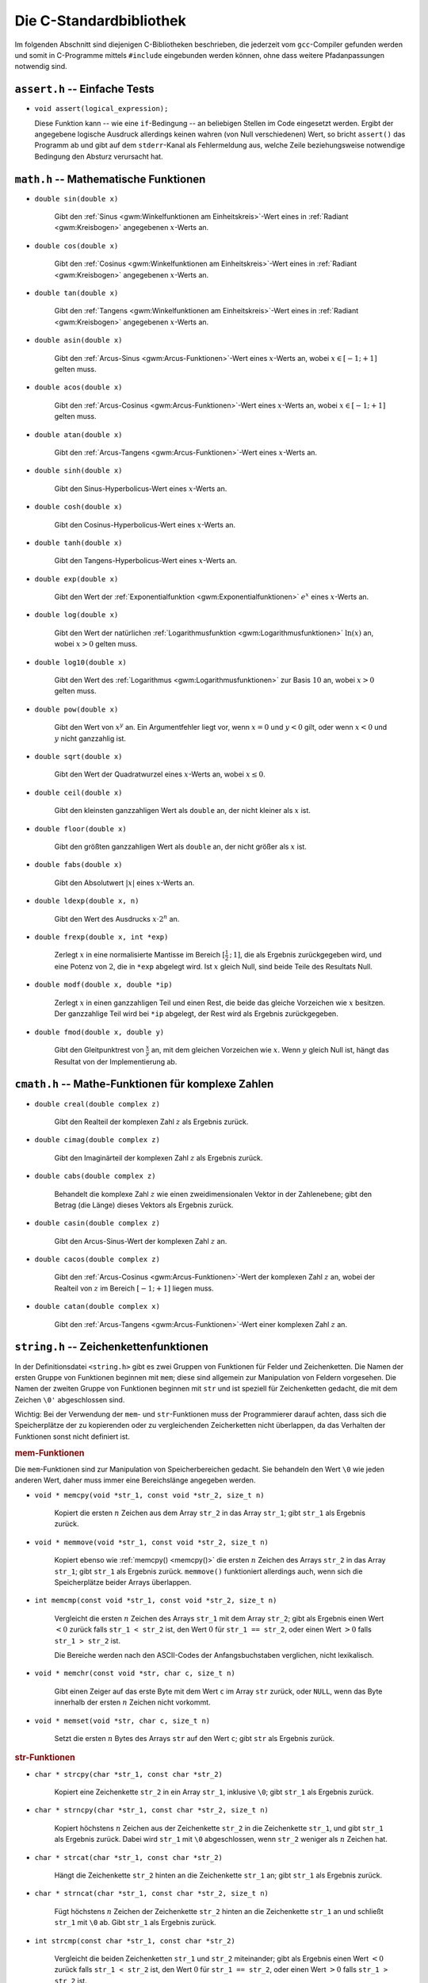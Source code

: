 
.. _C-Standardbibliothek:

Die C-Standardbibliothek
========================

Im folgenden Abschnitt sind diejenigen C-Bibliotheken beschrieben, die jederzeit
vom ``gcc``-Compiler gefunden werden und somit in C-Programme mittels
``#include`` eingebunden werden können, ohne dass weitere Pfadanpassungen
notwendig sind.

.. Seit C11:
.. stdbool.h
.. Mit Datentyp bool und Konstanten true und false

.. index:: assert.h
.. _assert.h:

``assert.h`` -- Einfache Tests
------------------------------

* ``void assert(logical_expression);``

  Diese Funktion kann -- wie eine ``if``-Bedingung --  an beliebigen Stellen im
  Code eingesetzt werden. Ergibt der angegebene logische Ausdruck allerdings
  keinen wahren (von Null verschiedenen) Wert, so bricht ``assert()`` das
  Programm ab und gibt auf dem ``stderr``-Kanal als Fehlermeldung aus, welche
  Zeile beziehungsweise notwendige Bedingung den Absturz verursacht hat.

.. index:: math.h
.. _math.h:

``math.h`` -- Mathematische Funktionen
---------------------------------------


.. index:: sin()
.. _sin():

* ``double sin(double x)``

    Gibt den :ref:`Sinus <gwm:Winkelfunktionen am Einheitskreis>`-Wert eines in :ref:`Radiant <gwm:Kreisbogen>`
    angegebenen :math:`x`-Werts an.

.. index:: cos()
.. _cos():

* ``double cos(double x)``

    Gibt den :ref:`Cosinus <gwm:Winkelfunktionen am Einheitskreis>`-Wert eines in :ref:`Radiant <gwm:Kreisbogen>`
    angegebenen :math:`x`-Werts an.

.. index:: tan()
.. _tan():

* ``double tan(double x)``

    Gibt den :ref:`Tangens <gwm:Winkelfunktionen am Einheitskreis>`-Wert eines in :ref:`Radiant <gwm:Kreisbogen>`
    angegebenen :math:`x`-Werts an.

.. index:: asin()
.. _asin():

* ``double asin(double x)``

    Gibt den :ref:`Arcus-Sinus <gwm:Arcus-Funktionen>`-Wert eines :math:`x`-Werts an,
    wobei :math:`x \in [-1;+1]` gelten muss.

.. index:: acos()
.. _acos():

* ``double acos(double x)``

    Gibt den :ref:`Arcus-Cosinus <gwm:Arcus-Funktionen>`-Wert eines :math:`x`-Werts an,
    wobei :math:`x \in [-1;+1]` gelten muss.

.. index:: atan()
.. _atan():

* ``double atan(double x)``

    Gibt den :ref:`Arcus-Tangens <gwm:Arcus-Funktionen>`-Wert eines :math:`x`-Werts an.

..  ???
..  * ``double atan2(double x, double y)``
..  arctan(y/x) im Bereich [-p, +p].

.. index:: sinh()
.. _sinh():

* ``double sinh(double x)``

    Gibt den Sinus-Hyperbolicus-Wert eines :math:`x`-Werts an.

.. index:: cosh()
.. _cosh():

* ``double cosh(double x)``

    Gibt den Cosinus-Hyperbolicus-Wert eines :math:`x`-Werts an.

.. index:: tanh()
.. _tanh():

* ``double tanh(double x)``

    Gibt den Tangens-Hyperbolicus-Wert eines :math:`x`-Werts an.

.. index:: exp()
.. _exp():

* ``double exp(double x)``

    Gibt den Wert der :ref:`Exponentialfunktion <gwm:Exponentialfunktionen>`
    :math:`e ^{x}` eines :math:`x`-Werts an.

.. index:: log()
.. _log():

* ``double log(double x)``

    Gibt den Wert der natürlichen :ref:`Logarithmusfunktion
    <gwm:Logarithmusfunktionen>` :math:`\ln{(x)}` an, wobei :math:`x > 0` gelten
    muss.

.. index:: log10()
.. _log10():

* ``double log10(double x)``

    Gibt den Wert des :ref:`Logarithmus <gwm:Logarithmusfunktionen>` zur Basis
    :math:`10` an, wobei :math:`x > 0` gelten muss.

.. index:: pow()
.. _pow():

* ``double pow(double x)``

    Gibt den Wert von :math:`x^y` an. Ein Argumentfehler liegt vor, wenn
    :math:`x=0` und :math:`y<0` gilt, oder wenn :math:`x<0` und :math:`y` nicht
    ganzzahlig ist.

.. index:: sqrt()
.. _sqrt():

* ``double sqrt(double x)``

    Gibt den Wert der Quadratwurzel eines :math:`x`-Werts an, wobei :math:`x \le
    0`.

.. index:: ceil()
.. _ceil():

* ``double ceil(double x)``

    Gibt den kleinsten ganzzahligen Wert als ``double`` an, der nicht kleiner
    als :math:`x` ist.

.. index:: floor()
.. _floor():

* ``double floor(double x)``

    Gibt den größten ganzzahligen Wert als ``double`` an, der nicht größer als
    :math:`x` ist.

.. index:: fabs()
.. _fabs():

* ``double fabs(double x)``

    Gibt den Absolutwert :math:`|x|` eines :math:`x`-Werts an.

.. index:: ldexp()
.. _ldexp():

* ``double ldexp(double x, n)``

    Gibt den Wert des Ausdrucks :math:`x \cdot 2^n` an.

.. index:: frexp()
.. _frexp():

* ``double frexp(double x, int *exp)``

    Zerlegt :math:`x` in eine normalisierte Mantisse im Bereich
    :math:`[\frac{1}{2}\,;\, 1]`, die als Ergebnis zurückgegeben wird, und eine
    Potenz von :math:`2`, die in ``*exp`` abgelegt wird. Ist :math:`x` gleich
    Null, sind beide Teile des Resultats Null.

.. index:: modf()
.. _modf():

* ``double modf(double x, double *ip)``

    Zerlegt :math:`x` in einen ganzzahligen Teil und einen Rest, die beide das
    gleiche Vorzeichen wie :math:`x` besitzen. Der ganzzahlige Teil wird bei
    ``*ip`` abgelegt, der Rest wird als Ergebnis zurückgegeben.

.. index:: fmod()
.. _fmod():

* ``double fmod(double x, double y)``

    Gibt den Gleitpunktrest von :math:`\frac{x}{y}` an, mit dem gleichen
    Vorzeichen wie :math:`x`. Wenn :math:`y` gleich Null ist, hängt das Resultat
    von der Implementierung ab.


.. index:: cmath.h
.. _cmath.h:

``cmath.h`` -- Mathe-Funktionen für komplexe Zahlen
---------------------------------------------------

* ``double creal(double complex z)``

    Gibt den Realteil der komplexen Zahl :math:`z` als Ergebnis zurück.


* ``double cimag(double complex z)``

    Gibt den Imaginärteil der komplexen Zahl :math:`z` als Ergebnis zurück.

* ``double cabs(double complex z)``

    Behandelt die komplexe Zahl :math:`z` wie einen zweidimensionalen Vektor in
    der Zahlenebene; gibt den Betrag (die Länge) dieses Vektors als Ergebnis
    zurück.

.. index:: casin()
.. _casin():

* ``double casin(double complex z)``

    Gibt den Arcus-Sinus-Wert der komplexen Zahl :math:`z` an.

.. wobei :math:`x \in [-1;+1]` gelten muss.

.. index:: cacos()
.. _cacos():

* ``double cacos(double complex z)``

    Gibt den :ref:`Arcus-Cosinus <gwm:Arcus-Funktionen>`-Wert der komplexen Zahl
    :math:`z` an, wobei der Realteil von :math:`z` im Bereich :math:`[-1;+1]`
    liegen muss.

.. index:: catan()
.. _catan():

* ``double catan(double complex x)``

    Gibt den :ref:`Arcus-Tangens <gwm:Arcus-Funktionen>`-Wert einer komplexen
    Zahl :math:`z` an.

.. index:: string.h
.. _string.h:

``string.h`` -- Zeichenkettenfunktionen
---------------------------------------

In der Definitionsdatei ``<string.h>`` gibt es zwei Gruppen von Funktionen für
Felder und Zeichenketten. Die Namen der ersten Gruppe von Funktionen beginnen
mit ``mem``; diese sind allgemein zur Manipulation von Feldern vorgesehen. Die
Namen der zweiten Gruppe von Funktionen beginnen mit ``str`` und ist speziell
für Zeichenketten gedacht, die mit dem Zeichen ``\0'`` abgeschlossen sind.

Wichtig: Bei der Verwendung der ``mem``- und ``str``-Funktionen muss der
Programmierer darauf achten, dass sich die Speicherplätze der zu kopierenden
oder zu vergleichenden Zeicherketten nicht überlappen, da das Verhalten der
Funktionen sonst nicht definiert ist.

.. _mem-Funktionen:

.. rubric:: mem-Funktionen

Die ``mem``-Funktionen sind zur Manipulation von Speicherbereichen gedacht. Sie
behandeln den Wert ``\0`` wie jeden anderen Wert, daher muss immer eine
Bereichslänge angegeben werden.

.. index:: memcpy()
.. _memcpy():

* ``void * memcpy(void *str_1, const void *str_2, size_t n)``

    Kopiert die ersten :math:`n` Zeichen aus dem Array ``str_2`` in das Array
    ``str_1``; gibt ``str_1`` als Ergebnis zurück.

.. index:: memmove()
.. _memmove():

* ``void * memmove(void *str_1, const void *str_2, size_t n)``

    Kopiert ebenso wie :ref:`memcpy() <memcpy()>` die ersten :math:`n` Zeichen
    des Arrays ``str_2`` in das Array ``str_1``; gibt ``str_1`` als Ergebnis
    zurück. ``memmove()`` funktioniert allerdings auch, wenn sich die
    Speicherplätze beider Arrays überlappen.

.. index:: memcmp()
.. _memcmp():

* ``int memcmp(const void *str_1, const void *str_2, size_t n)``

    Vergleicht die ersten :math:`n` Zeichen des Arrays ``str_1`` mit dem Array
    ``str_2``; gibt als Ergebnis einen Wert :math:`<0` zurück falls ``str_1 <
    str_2`` ist, den Wert :math:`0` für ``str_1 == str_2``, oder einen Wert
    :math:`>0` falls ``str_1 > str_2`` ist.

    Die Bereiche werden nach den ASCII-Codes der Anfangsbuchstaben verglichen,
    nicht lexikalisch.

.. index:: memchr()
.. _memchr():

* ``void * memchr(const void *str, char c, size_t n)``

    Gibt einen Zeiger auf das erste Byte mit dem Wert ``c`` im Array ``str``
    zurück, oder ``NULL``, wenn das Byte innerhalb der ersten :math:`n` Zeichen
    nicht vorkommt.

.. index:: memset()
.. _memset():

* ``void * memset(void *str, char c, size_t n)``

    Setzt die ersten :math:`n` Bytes des Arrays ``str`` auf den Wert ``c``; gibt
    ``str`` als Ergebnis zurück.

.. _str-Funktionen:

.. rubric:: str-Funktionen

.. index:: strcpy()
.. _strcpy():

* ``char * strcpy(char *str_1, const char *str_2)``

    Kopiert eine Zeichenkette ``str_2`` in ein Array ``str_1``, inklusive
    ``\0``; gibt ``str_1`` als Ergebnis zurück.

.. index:: strncpy()
.. _strncpy():

* ``char * strncpy(char *str_1, const char *str_2, size_t n)``

    Kopiert höchstens :math:`n` Zeichen aus der Zeichenkette ``str_2`` in die
    Zeichenkette ``str_1``, und gibt ``str_1`` als Ergebnis zurück. Dabei wird
    ``str_1`` mit ``\0`` abgeschlossen, wenn ``str_2`` weniger als :math:`n`
    Zeichen hat.

.. index:: strcat()
.. _strcat():

* ``char * strcat(char *str_1, const char *str_2)``

    Hängt die Zeichenkette ``str_2`` hinten an die Zeichenkette ``str_1`` an;
    gibt ``str_1`` als Ergebnis zurück.

.. index:: strncat()
.. _strncat():

* ``char * strncat(char *str_1, const char *str_2, size_t n)``

    Fügt höchstens :math:`n` Zeichen der Zeichenkette ``str_2`` hinten an die
    Zeichenkette ``str_1`` an und schließt ``str_1`` mit ``\0`` ab. Gibt
    ``str_1`` als Ergebnis zurück.

.. index:: strcmp()
.. _strcmp():

* ``int strcmp(const char *str_1, const char *str_2)``

    Vergleicht die beiden Zeichenketten ``str_1`` und ``str_2`` miteinander;
    gibt als Ergebnis einen Wert :math:`<0` zurück falls ``str_1 < str_2`` ist,
    den Wert :math:`0` für ``str_1 == str_2``, oder einen Wert :math:`>0` falls
    ``str_1 > str_2`` ist.

    Die Zeichenketten werden nach den ASCII-Codes der Anfangsbuchstaben
    verglichen, nicht lexikalisch.

.. index:: strncmp()
.. _strncmp():

* ``int strncmp(const char *str_1, const char *str_2, size_t n)``

    Vergleicht höchstens :math:`n` Zeichen der Zeichenkette ``str_1`` mit der
    Zeichenkette ``str_2``; gibt einen Wert :math:`<0` zurück falls ``str_1 <
    str_2`` ist, den Wert :math:`0` für ``str_1 == str_2``, oder einen Wert
    :math:`>0` falls ``str_1 > str_2`` ist.

    Die Zeichenketten werden nach den ASCII-Codes der Anfangsbuchstaben
    verglichen, nicht lexikalisch.

.. index:: strchr()
.. _strchr():

* ``char * strchr(const char *str, char c)``

    Gibt einen Zeiger auf das erste Zeichen ``c`` in der Zeichenkette ``str`` als
    Ergebnis zurück, oder ``NULL``, falls ``c`` nicht in der Zeichenkette
    enthalten ist.

.. index:: strrchr()
.. _strrchr():

* ``char * strrchr(const char *str, char c)``

    Gibt einen Zeiger auf das letzte Zeichen ``c`` in der Zeichenkette ``str``
    als Ergebnis zurück, oder ``NULL``, falls ``c`` nicht in der Zeichenkette
    enthalten ist.

.. index:: strspn()
.. _strspn():

* ``size_t strspn(const char *str_1, const char *str_2)``

    Gibt die Anzahl der Zeichen am Anfang der Zeichenkette ``str_1`` als
    Ergebnis zurück, die in dieser Reihenfolge ebenfalls in der Zeichenkette
    ``str_2`` vorkommen.

.. index:: strcspn()
.. _strcrspn():

* ``size_t strcspn(const char *str_1, const char *str_2)``

    Gibt die Anzahl der Zeichen am Anfang der Zeichenkette ``str_1`` als
    Ergebnis zurück, die in dieser Reihenfolge *nicht* in der Zeichenkette
    ``str_2`` vorkommen.

.. index:: strpbrk()
.. _strpbrkn():

* ``char * strpbrk(const char *str_1, const char *str_2)``

    Gibt einen Zeiger auf die Position in der Zeichenkette ``str_1`` als
    Ergebnis zurück, an der irgendein Zeichen aus der Zeichenkette ``str_2``
    erstmals vorkommt, oder ``NULL``, falls keines dieser Zeichen vorkommt.

.. index:: strstr()
.. _strstr():

* ``char * strstr(const char *str_1, const char *str_2)``

    Gibt einen Zeiger auf erstes Vorkommen von der Zeichenkette ``str_2``
    innerhalb der Zeichenkette ``str_1`` als Ergebnis zurück, oder ``NULL``,
    falls diese nicht vorkommt.

..  (Suchen eines Strings in anderem String)


.. index:: strlen()
.. _strlen():

* ``size_t strlen(const char *str)``

    Gibt die Länge der Zeichenkette ``str`` ohne ``\0`` an.

.. index:: strerror()
.. _strerror():

* ``char * strerror(size_t n)``

    Gibt einen Zeiger auf diejenige Zeichenkette als Ergebnis zurück, die dem
    Fehler mit der Nummer :math:`n` zugewiesen ist.

.. index:: strtok()
.. _strtok():

* ``char * strtok(char *str_1, const char *str_2)``

    Durchsucht die Zeichenkette ``str_1`` nach Zeichenfolgen, die durch Zeichen aus
    der Zeichenkette ``str_2`` begrenzt sind.

.. TODO bessere Erklärung?



.. index:: stdio.h
.. _stdio.h:

``stdio.h`` -- Ein- und Ausgabe
-------------------------------

Die Datei ``stdio.h`` definiert Typen und Funktionen zum Umgang mit Datenströmen
("Streams"). Ein Stream ist Quelle oder Ziel von Daten und wird mit einer Datei
oder einem angeschlossenen Gerät verknüpft.

Unter Windows muss zwischen Streams für binäre und für Textdateien
unterschieden werden, unter Linux nicht. Ein Textstream ist eine Folge von
Zeilen, die jeweils kein oder mehrere Zeichen enthalten und jeweils mit ``'\n'``
abgeschlossen sind.

Ein Stream wird mittels der Funktion ``open()`` mit einer Datei oder einem Gerät
verbunden; die Verbindung wird mittels der Funktion ``close()`` wieder
aufgehoben. Öffnet man eine Datei, so erhält man einen Zeiger auf ein Objekt vom
Typ ``FILE``, in welchem alle Information hinterlegt sind, die zur Kontrolle des
Stream nötig sind.

Wenn die Ausführung eines Programms beginnt, sind die drei Standard-Streams
``stdin``, ``stdout`` und ``stderr`` bereits automatisch geöffnet.

.. _Dateioperationen:

.. rubric:: Dateioperationen

Die folgenden Funktionen beschäftigen sich mit Datei-Operationen. Der Typ
``size_t`` ist der vorzeichenlose, ganzzahlige Resultattyp des
:ref:`sizeof <sizeof>`-Operators.

.. index:: fopen()
.. _fopen():

* ``FILE *fopen(const char *filename, const char *mode)``

    Öffnet die angegebene Datei; gibt als Ergebnis einen Datenstrom zurück,
    oder ``NULL`` falls das Öffnen fehlschlägt.

    .. _mode:

    Als Zugriffsmodus ``mode`` kann angegeben werden:

    - ``"r"``: Textdatei zum Lesen öffnen
    - ``"w"``: Textdatei zum Schreiben neu erzeugen (gegebenenfalls alten Inhalt
      wegwerfen)
    - ``"a"``: Text anfügen; Datei zum Schreiben am Dateiende öffnen oder erzeugen
    - ``"r+"``: Textdatei zum Ändern öffnen (Lesen und Schreiben)
    - ``"w+"``: Textdatei zum Ändern erzeugen (gegebenenfalls alten Inhalt wegwerfen)
    - ``"a+"``: Datei neu erzeugen oder zum Ändern öffnen und Text anfügen
      (Schreiben am Ende)

.. index:: freopen()
.. _freopen():

* ``FILE *freopen(const char *filename, const char *mode, FILE *stream)``

    Öffnet die angegebene Datei für den angegebenen :ref:`Zugriffsmodus <mode>`
    und verknüpft den Datenstrom ``stream`` damit. Als Ergebnis wird ``stream``
    zurück gegeben, oder ``Null`` falls ein Fehler auftritt.

    Mit ``freopen()`` ändert man normalerweise die Dateien, die mit ``stdin``,
    ``stdout`` oder ``stderr`` verknüpft sind.

.. index:: fflush()
.. _fflush():

* ``int fflush(FILE *stream)``

    Sorgt bei einem Ausgabestrom dafür, dass gepufferte, aber noch nicht
    geschriebene Daten geschrieben werden; bei einem Eingabestrom ist der Effekt
    undefiniert. Die Funktion gibt normalerweise ``NULL`` als Ergebnis zurück,
    oder ``EOF`` (Konstante mit Wert ``-1``), falls ein Schreibfehler auftritt.

    ``fflush(NULL)`` bezieht sich auf alle offenen Dateien.

.. index:: feof()
.. _feof():

* ``int feof(FILE *stream);``

    Prüft, ob der angegebene File-Pointer auf das Ende einer Datei zeigt. Die
    Funktion gibt normalerweise ``0`` als Ergebnis zurück, oder einen Wert
    ungleich Null, wenn das Ende der Datei erreicht ist.

.. index:: ferror()
.. _ferror():

* ``int ferror(FILE *stream);``

    Jede ``FILE``-Struktur besitzt eine Steuervariable ("Flag") namens
    ``error``. ``ferror()`` prüft, ob dieses Flag gesetzt ist, was
    beispielsweise durch einen Fehler beim Lesen oder Schreiben verursacht wird.
    Die Funktion gibt normalerweise ``0`` als Ergebnis zurück, oder einen Wert
    ungleich Null, wenn das Fehler-Flag des File-Pointers gesetzt ist.


.. index:: fclose()
.. _fclose():

* ``int fclose(FILE *stream)``

    Schreibt noch nicht geschriebene Daten für ``stream``, wirft noch nicht
    gelesene, gepufferte Eingaben weg, gibt automatisch angelegte Puffer frei und
    schließt den Datenstrom. Die Funktion gibt normalerweise ``NULL`` als Ergebnis
    zurück, oder ``EOF`` (Konstante mit Wert ``-1``), falls ein Fehler auftritt.

.. index:: remove()
.. _remove():

* ``int remove(const char *filename)``

    Löscht die angegebene Datei, so dass ein anschließender Versuch, sie zu
    öffnen, fehlschlagen wird. Bei einem Fehler gibt die Funktion einen von Null
    verschiedenen Wert zurück.

.. index:: rename()
.. _rename():

* ``int rename(const char *oldname, const char *newname)``

    Ändert den Namen einer Datei. Bei einem Fehler gibt die Funktion einen von
    Null verschiedenen Wert zurück.

.. index:: tmpfile()
.. _tmpfile():

* ``FILE * tmpfile(void)``

    Erzeugt eine temporäre Datei mit Zugriffsmodus ``"wb+"``, die automatisch
    gelöscht wird, wenn der Zugriff abgeschlossen wird, oder wenn das Programm
    normal zu Ende geht. Als Ergebnis gibt ``tmpfile()`` einen Datenstrom
    zurück, oder ``NULL`` falls die Datei nicht erzeugt werden konnte.

.. index:: tmpnam()
.. _tmpnam():

* ``char * tmpnam(char s[L_tmpnam])``

    ``tmpnam(NULL)`` erzeugt eine Zeichenkette, die nicht der Name einer
    existierenden Datei ist, und gibt einen Zeiger auf einen internen
    Vektor im statischen Speicherbereich als Ergebnis zurück.

    ``tmpnam(s)`` speichert die Zeichenkette in ``s`` und gibt ``s`` als
    Ergebnis zurück; in ``s`` müssen wenigstens ``L_tmpnam`` Zeichen abgelegt
    werden können.

    Bei jedem Aufruf erzeugt die Funktion einen anderen Namen; man kann
    höchstens von ``TMP_MAX`` verschiedenen Namen während der Ausführung des
    Programms ausgehen. Zu beachten ist, dass ein Name und keine Datei
    erzeugt wird.

.. TODO: Synonym für "Vektor"?

.. index:: setvbuf()
.. _setvbuf():

* ``int setvbuf(FILE *stream, char *buf, int mode, size_t size)``

    Kontrolliert die Pufferung bei einem Datenstrom; die Funktion muss
    aufgerufen werden, bevor gelesen oder geschrieben wird, und vor allen
    anderen Operationen. Hat ``mode`` den Wert ``_IOFBF``, so wird vollständig
    gepuffert, ``_IOLBF`` sorgt für zeilenweise Pufferung bei Textdateien und
    ``_IONBF`` verhindert Puffern. Wenn ``buf`` nicht gleich ``NULLi`` ist, wird
    ``buf`` als Puffer verwendet; andernfalls wird ein Puffer angelegt. ``size``
    legt die Puffergröße fest.

    Bei einem Fehler gibt die Funktion einen von Null verschiedenen Wert zurück.

.. index:: setbuf()
.. _setbuf():

* ``void setbuf(FILE *stream, char *buf)``

    Wenn ``buf`` den Wert ``NULL`` hat, wird der Datenstrom nicht gepuffert;
    andernfalls ist ``setbuf`` äquivalent zu ``(void) setvbuf(stream, buf,
    _IOFBF, BUFSIZ)``.

Ändern bedeutet, dass die gleiche Datei gelesen und geschrieben werden darf;
``fflush()`` oder eine Funktion zum Positionieren in Dateien muss zwischen einer
Lese- und einer Schreiboperation oder umgekehrt aufgerufen werden. Dateinamen
sind auf ``FILENAME_MAX Zeichen`` begrenzt, höchstens ``FOPEN_MAX`` Dateien
können gleichzeitig offen sein.

..  Enthält mode nach dem ersten Zeichen noch b, also etwa "rb" oder "w+b",
..  dann wird auf eine binäre Datei zugegriffen.

.. rubric:: Aus- und Eingabe

* ``int fputs(const char *str, FILE *stream)``

    Schreibt die Zeichenkette ``str`` in die mit dem File-Pointer angegebene
    Datei. Als Ergebnis gibt die Funktion einen nicht-negativen Wert als
    Ergebnis zurück, oder ``EOF`` (Konstante mit Wert ``-1``), wenn ein Fehler
    aufgetreten ist.

.. index:: fprintf()
.. _fprintf():

* ``int fprintf(FILE *stream, const char *format, ...)``

    Die Funktion ``fprintf()`` wandelt Ausgaben um und schreibt sie in ``stream``
    unter Kontrolle von ``format``. Als Ergebnis gibt sie die Anzahl der
    geschriebenen Zeichen zurück; der Wert ist negativ, wenn ein Fehler
    aufgetreten ist.

* ``int printf(const char *format, ...)``

    ``printf(...)`` ist äquivalent zu ``fprintf(stdout, ...)``.
    Die formatierte Ausgabe der ``printf()``-Funktion ist im Abschnitt
    :ref:`Ausgabe und Eingabe <Ausgabe und Eingabe>` näher beschrieben.

.. index:: sprintf()
.. _sprintf():

* ``int sprintf(char *s, const char *format, ...)``

    Die Funktion ``sprintf()`` funktioniert wie ``printf()``, nur wird die Ausgabe
    in das Zeichenarray ``s`` geschrieben und mit ``\0`` abgeschlossen. ``s``
    muss groß genug für das Resultat sein. Im Ergebniswert wird ``\0`` nicht
    mitgezählt.

..  .. index:: vprintf()
..  .. _vprintf():

..  * | ``vprintf(const char *format, va_list arg)``,
..  | ``vfprintf(FILE *stream, const char *format, va_list arg)``,
..  | ``vsprintf(char *s, const char *format, va_list arg)``

..  Die Funktionen ``vprintf()``, ``vfprintf()`` und ``vsprintf()`` sind
..  äquivalent zu den entsprechenden ``printf()``-Funktionen, jedoch wird die
..  variable Argumentenliste durch ``arg`` ersetzt. Dieser Wert wird mit dem
..  Makro ``va_start`` und vielleicht mit Aufrufen von ``va_arg`` initialisiert.


.. index:: stdlib.h
.. _stdlib.h:

``stdlib.h`` -- Hilfsfunktionen
--------------------------------

Die Definitionsdatei ``<stdlib.h>`` vereinbart Funktionen zur Umwandlung von
Zahlen, für Speicherverwaltung und ähnliche Aufgaben.

.. index:: atof()
.. _atof():

* ``double atof(const char *s)``

    Wandelt die Zeichenkette ``s`` in ``double`` um. Beendet die Umwandlung beim
    ersten unbrauchbaren Zeichen.

.. index:: atoi()
.. _atoi():

* ``int atoi(const char *s)``

    Wandelt die Zeichenkette ``s`` in ``int`` um. Beendet die Umwandlung beim
    ersten unbrauchbaren Zeichen.

.. index:: atol()
.. _atol():

* ``long atol(const char *s)``

    Wandelt die Zeichenkette ``s`` in ``long`` um. Beendet die Umwandlung beim
    ersten unbrauchbaren Zeichen.

.. index:: strtod()
.. _strtod():

* ``double strtod(const char *s, char **endp)``

    Wandelt den Anfang der Zeichenkette ``s`` in ``double`` um, dabei wird
    Zwischenraum am Anfang ignoriert. Die Umwandlung wird beim ersten
    unbrauchbaren Zeichen beendet. Die Funktion speichert einen Zeiger auf den
    eventuell nicht umgewandelten Rest der Zeichenkette bei ``*endp``, falls
    ``endp`` nicht ``NULL`` ist. Falls das Ergebnis zu groß ist, (also bei einem
    Overflow), wird als Resultat ``HUGE_VAL`` mit dem korrekten Vorzeichen
    geliefert; liegt das Ergebnis zu dicht bei Null (also bei einem Underflow),
    wird Null geliefert. In beiden Fällen erhält ``errno`` den Wert ``ERANGE``.

.. index:: strtol()
.. _strtol():

* ``long strtol(const char *s, char **endp, int base)``

    Wandelt den Anfang der Zeichenkette ``s`` in ``long`` um, dabei wird
    Zwischenraum am Anfang ignoriert. Die Umwandlung wird beim ersten
    unbrauchbaren Zeichen beendet. Die Funktion speichert einen Zeiger auf den
    eventuell nicht umgewandelten Rest der Zeichenkette bei ``*endp``, falls
    ``endp`` nicht ``NULL`` ist. Hat ``base`` einen Wert zwischen :math:`2` und
    :math:`36`, erfolgt die Umwandlung unter der Annahme, dass die Eingabe in
    dieser Basis repräsentiert ist.

    Hat ``base`` den Wert Null, wird als Basis :math:`8`, :math:`10` oder
    :math:`16` verwendet, je nach ``s``; eine führende Null bedeutet dabei oktal
    und ``0x`` oder ``0X`` zeigen eine hexadezimale Zahl an. In jedem Fall stehen
    Buchstaben für die Ziffern von :math:`10` bis ``base-l``; bei Basis ``16``
    darf ``0x`` oder ``0X`` am Anfang stehen. Wenn das Resultat zu groß werden
    würde, wird je nach Vorzeichen ``LONG_MAX`` oder ``LONG_MIN`` geliefert und
    ``errno`` erhält den Wert ``ERANGE``.

.. index:: strtoul()
.. _strtoul():

* ``unsigned long strtoul(const char *s, char **endp, int base)``

    Funktioniert wie ``strtol()``, nur ist der Resultattyp ``unsigned long`` und
    der Fehlerwert ist ``ULONG_MAX``.

.. index:: rand()
.. _rand():

* ``int rand(void)``

    Gibt als Ergebnis eine ganzzahlige Pseudo-Zufallszahl im Bereich von
    :math:`0` bis ``RAND_MAX`` zurück; ``RAND_MAX`` ist mindestens ``32767``.

.. index:: srand()
.. _srand():

* ``void srand(unsigned int seed)``

    Benutzt ``seed`` als Ausgangswert für eine neue Folge von
    Pseudo-Zufallszahlen. Der erste Ausgangswert ist :math:`1`.

.. index:: calloc()
.. _calloc():

* ``void * calloc(size_t nobj, size_t size)``

    Gibt als Ergebnis einen Zeiger auf einen Speicherbereich für einen Vektor
    von ``nobj`` Objekten zurück, jedes mit der Größe ``size``, oder ``NULL``,
    wenn die Anforderung nicht erfüllt werden kann. Der Bereich wird mit
    Null-Bytes initialisiert.

.. index:: malloc()
.. _malloc():

* ``void * malloc(size_t size)``

    Gibt einen Zeiger auf einen Speicherbereich für ein Objekt der Größe
    ``size`` zurück, oder ``NULL``, wenn die Anforderung nicht erfüllt werden
    kann. Der Bereich ist nicht initialisiert.

.. index:: realloc()
.. _realloc():

* ``void * realloc(void *p, size_t size)``

    Ändert die Größe des Objekts, auf das der Pointer ``p`` zeigt, in ``size``
    ab. Bis zur kleineren der alten und neuen Größe bleibt der Inhalt
    unverändert. Wird der Bereich für das Objekt größer, so ist der zusätzliche
    Bereich nicht initialisiert. ``realloc()`` liefert einen Zeiger auf den
    neuen Bereich oder ``NULL``, wenn die Anforderung nicht erfüllt werden kann;
    in diesem Fall wird der Inhalt nicht verändert.

.. index:: free()
.. _free():

* ``void free(void *p)``

    Gibt den Bereich frei, auf den der Pointer ``p`` zeigt; die Funktion hat
    keinen Effekt, wenn ``p`` den Wert ``NULL`` hat. ``p`` muss auf einen Bereich
    zeigen, der zuvor mit ``calloc()``, ``malloc()`` oder ``realloc()`` angelegt
    wurde.

.. index:: abort()
.. _abort():

* ``void abort(void)``

    Sorgt für eine anormale, sofortige Beendigung des Programms.

.. index:: exit()
.. _exit():

* ``void exit(int status)``

    Beendet das Programm normal: Dabei werden :ref:`atexit()
    <atexit()>`-Funktionen in der umgekehrten Reihenfolge ihrer Hinterlegung
    aufgerufen, Puffer offener Dateien werden geschrieben, offene Ströme
    abgeschlossen, und die Kontrolle geht an die Umgebung des Programms zurück.
    Welcher ``status`` an die Umgebung des Programms geliefert wird, hängt von
    der Implementierung ab, aber ``Null`` gilt als erfolgreiches Ende. Die Werte
    ``EXIT_SUCCESS`` (Wert: ``0``) und ``EXIT_FAILURE`` (Wert: ``1``) können
    ebenfalls angegeben werden.

.. index:: atexit()
.. _atexit():

* ``int atexit(void (*fcn)(void))``

    Hinterlegt die Funktion ``fcn``, damit sie aufgerufen wird, wenn das
    Programm normal endet, und liefert einen von Null verschiedenen Wert, wenn
    die Funktion nicht hinterlegt werden kann.

.. index:: system()
.. _system():

* ``int system(const char *s)``

    Gibt die Zeichenkette ``s`` an die Umgebung zur Ausführung. Hat ``s`` den
    Wert ``NULL``, so liefert ``system()`` einen von Null verschiedenen Wert,
    wenn es einen Kommandoprozessor gibt. Wenn ``s`` von ``NULL`` verschieden
    ist, dann ist der Resultatwert von der Implementierung abhängig.

.. index:: getenv()
.. _getenv():

* ``char * getenv(const char *name)``

    Gibt die zu ``name`` gehörende Zeichenkette aus der Umgebung als Ergebnis
    zurück, oder ``NULL``, wenn keine Zeichenkette existiert. Die Details hängen
    von der Implementierung ab.

.. index:: bsearch()
.. _bsearch():

* ``void * bsearch(const void *key, const void *base, size_t n, size_t
  size, int (*cmp)(const void *keyval, const void *datum))``

    Durchsucht ``base[0]`` bis ``base[n-l]`` nach einem Eintrag, der gleich
    ``*key`` ist. Die Funktion ``cmp`` muss einen negativen Wert liefern, wenn ihr
    erstes Argument (der Suchschlüssel) kleiner als ihr zweites Argument (ein
    Tabelleneintrag) ist, Null, wenn beide gleich sind, und sonst einen positiven
    Wert.

    Die Elemente des Arrays base müssen aufsteigend sortiert sein. In ``size``
    muss die Größe eines einzelnen Elements übergeben werden. ``bsearch()`` gibt
    als Ergebnis einen Zeiger auf das gefundene Element zurück, oder ``NULL``,
    wenn keines existiert.

.. index:: qsort()
.. _qsort():

* ``void qsort(void *base, size_t n, size_t size, int (*cmp)(const void *,
  const void *))``

    Sortiert ein Array ``base[0]`` bis ``base[n-1]`` von Objekten der Größe
    ``size`` in aufsteigender Reihenfolge. Für die Vergleichsfunktion ``cmp`` gilt
    das gleiche wie bei ``bsearch()``.

.. index:: abs()
.. _abs():

* ``int abs(int x)``

    Gibt den den absoluten Wert (Betrag) :math:`|x|` von :math:`x` als ``int`` an.

.. index:: labs()
.. _labs():

* ``long labs(long x)``

    Gibt den absoluten Wert (Betrag) :math:`|x|` von :math:`x` als ``long`` an.

.. index:: div()
.. _div():

* ``div_t div(int n, int z)``

    Gibt den Quotienten und Rest von :math:`\frac{n}{z}` an. Die Ergebnisse
    werden in den ``int``-Komponenten ``quot`` und ``rem`` einer Struktur vom
    Typ ``div_t`` abgelegt.

.. index:: ldiv()
.. _ldiv():

* ``ldiv_t ldiv(long n, long z)``

    Gibt den Quotienten und Rest von :math:`\frac{n}{z}` an. Die Ergebnisse
    werden in den ``long``-Komponenten ``quot`` und ``rem`` einer Struktur vom
    Typ ``ldiv_t`` abgelegt.



``time.h`` -- Funktionen für Datum und Uhrzeit
----------------------------------------------

Die Definitionsdatei ``time.h`` vereinbart Typen und Funktionen zum Umgang mit
Datum und Uhrzeit. Manche Funktionen verarbeiten die Ortszeit, die von der
Kalenderzeit zum Beispiel wegen einer Zeitzone abweicht. ``clock_t`` und
``time_t`` sind arithmetische Typen, die Zeiten repräsentieren, und ``struct
tm`` enthält die Komponenten einer Kalenderzeit:

.. code-block:: c

    struct tm
    {
        // Sekunden nach der vollen Minute (0, 61)
        // (Die zusätzlich möglichen Sekunden sind Schaltsekunden)
        int tm_sec;

        // Minuten nach der vollen Stunde (0, 59)
        int tm_min;

        // Stunden seit Mitternacht (0, 23)
        int tm_hour;

        // Tage im Monat (1, 31)
        int tm_mday;

        // Monate seit Januar (0, 11)
        int tm_mon;

        // Jahre seit 1900
        int tm_year;

        // Tage seit Sonntag (0, 6)
        int tm_wday;

        // Tage seit dem 1. Januar (0, 365)
        int tm_yday;

        // Kennzeichen für Sommerzeit
        int tm_isdst;
    }

``tm_isdst`` ist positiv, wenn Sommerzeit gilt, Null, wenn Sommerzeit nicht
gilt, und negativ, wenn die Information nicht zur Verfügung steht.

.. index:: clock()
.. _clock():

* ``clock_t clock(void)``

    Gibt die Rechnerkern-Zeit an, die das Programm seit Beginn seiner Ausführung
    verbraucht hat, oder ``-1``, wenn diese Information nicht zur Verfügung
    steht.

    ``clock()/CLOCKS_PER_SEC`` ist eine Zeit in Sekunden.

.. index:: time()
.. _time():

* ``time_t time(time_t *tp)``

    Gibt die aktuelle Kalenderzeit an,  oder ``-1``, wenn diese nicht zur
    Verfügung steht. Wenn ``tp`` von ``NULL`` verschieden ist, wird der
    Resultatwert auch bei ``*tp`` abgelegt.

.. index:: difftime()
.. _difftime():

* ``double difftime(time_t time2, time_t timel)``

    Gibt die Differenz der Zeitangaben ``time2 - timel`` in Sekunden an.

.. index:: mktime()
.. _mktime():

* ``time_t mktime(struct tm *tp)``

    Wandelt die Ortszeit in der Struktur ``*tp`` in Kalenderzeit um, die so
    dargestellt wird wie bei ``time()``. Die Komponenten erhalten Werte in den
    angegebenen Bereichen. ``mktime()`` gibt die Kalenderzeit als Ergebnis
    zurück, oder den Wert ``-1``, wenn diese nicht dargestellt werden kann.

.. index:: strftime()
.. _strftime():

* ``size_t strftime(char *s, size_t smax, const char *fmt, const struct tm *tp)``

    Formatiert Datum und Zeit aus ``*tp`` in der Zeichenkette ``s`` gemäß
    ``fmt``, analog zu einem ``printf``-Format. Gewöhnliche Zeichen
    (insbesondere auch das abschließende ``\0``) werden nach ``s`` kopiert.
    Jedes ``%...`` wird gemäß der unten folgenden Liste ersetzt, wobei Werte
    verwendet werden, die der lokalen Umgebung entsprechen.

    Es werden höchstens ``smax`` Zeichen in der Zeichenkette ``s`` abgelegt. Als
    Ergebnis gibt ``strftime()`` die Anzahl der resultierenden Zeichen zurück, mit
    Ausnahme von ``\0``. Wenn mehr als ``smax`` Zeichen erzeugt wurden, gibt
    ``strftime`` den Wert Null als Ergebnis zurück.

    Umwandlungszeichen für den Formatstring ``fmt``:

    .. list-table::
        :name: tab-strftime
        :widths: 20 50 20 50

        * - ``%a``
          - abgekürzter Name des Wochentags.
          - ``%A``
          - voller Name des Wochentags.
        * - ``%b``
          - abgekürzter Name des Monats.
          - ``%B``
          - voller Name des Monats.
        * - ``%c``
          - lokale Darstellung von Datum und Zeit.
          - ``%d``
          - Tag im Monat (01 - 31).
        * - ``%H``
          - Stunde (00 - 23).
          - ``%I``
          - Stunde (01 - 12).
        * - ``%j``
          - Tag im Jahr (001 - 366).
          - ``%m``
          - Monat (01 - 12).
        * - ``%M``
          - Minute (00 - 59).
          - ``%p``
          - lokales Äquivalent von AM oder PM.
        * - ``%S``
          - Sekunde (00 - 61).
          - ``%U``
          - Woche im Jahr (Sonntag ist erster Tag) (00 - 53).
        * - ``%w``
          - Wochentag (0 - 6, Sonntag ist 0).
          - ``%W``
          - Woche im Jahr (Montag ist erster Tag) (00 - 53).
        * - ``%x``
          - lokale Darstellung des Datums.
          - ``%X``
          - lokale Darstellung der Zeit.
        * - ``%y``
          - Jahr ohne Jahrhundert (00 - 99).
          - ``%Y``
          - Jahr mit Jahrhundert.
        * - ``%Z``
          - Name der Zeitzone, falls diese existiert.
          - ``%%``
          - %. (Gibt ein % aus)


Die folgenden vier Funktionen liefern Zeiger auf statische Objekte, die von
anderen Aufrufen überschrieben werden können.

.. index:: asctime()
.. _asctime():

* ``char * asctime(const struct tm *tp)``

    Konstruiert aus der Zeit in der Struktur ``*tp`` eine Zeichenkette folgender
    Form: ``Sun Jan 3 15:14:13 1988\n\0``

.. index:: ctime()
.. _ctime():

* ``char * ctime(const time_t *tp)``

    Verwandelt die Kalenderzeit ``*tp`` in Ortszeit; dies ist äquivalent zu
    ``asctime(localtime(tp))``

.. index:: gmtime()
.. _gmtime():

* ``struct tm * gmtime(const time_t *tp)``

    Verwandelt die Kalenderzeit ``*tp`` in Coordinated Universal Time (UTC). Die
    Funktion liefert ``NULL``, wenn UTC nicht zur Verfügung steht. Der Name
    ``gmtime`` hat historische Bedeutung.

.. index:: localtime()
.. _localtime():

* ``struct tm * localtime(const time_t *tp)``

    Verwandelt die Kalenderzeit ``*tp`` in Ortszeit.





